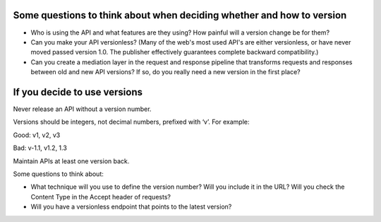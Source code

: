 .. versioning:

Some questions to think about when deciding whether and how to version
========================================================
* Who is using the API and what features are they using?  How painful will a version change be for them?
* Can you make your API versionless?  (Many of the web's most used API's are either versionless, or have never moved passed version 1.0.  The publisher effectively guarantees complete backward compatibility.)
* Can you create a mediation layer in the request and response pipeline that transforms requests and responses between old and new API versions?  If so, do you really need a new version in the first place?

If you decide to use versions
=============================

Never release an API without a version number.

Versions should be integers, not decimal numbers, prefixed with ‘v’. For example: 

.. Noooooo! use SemVer.org
   Single digit versions are backwards-incompatile design changes
   Double digit versions (major and minor parts) are different feature-sets, different interface specifications, that aim to be forwards compatible within the same Major (but caveat-empour)
   Tripple digit versions are same feature set, same interface spec but different "release" - functionality is not exactly the same, bugs fixed. 

Good: v1, v2, v3

Bad: v-1.1, v1.2, 1.3

Maintain APIs at least one version back.

Some questions to think about:

* What technique will you use to define the version number?  Will you include it in the URL?  Will you check the Content Type in the Accept header of requests?
* Will you have a versionless endpoint that points to the latest version?

